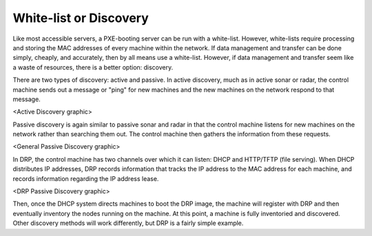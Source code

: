 



White-list or Discovery
=======================

Like most accessible servers, a PXE-booting server can be run with a white-list.  However, white-lists require processing and storing the MAC addresses of every machine within the network.  If data management and transfer can be done simply, cheaply, and accurately, then by all means use a white-list.  However, if data management and transfer seem like a waste of resources, there is a better option: discovery.  

There are two types of discovery: active and passive.  In active discovery, much as in active sonar or radar, the control machine sends out a message or "ping" for new machines and the new machines on the network respond to that message.  

<Active Discovery graphic>

Passive discovery is again similar to passive sonar and radar in that the control machine listens for new machines on the network rather than searching them out.  The control machine then gathers the information from these requests. 

<General Passive Discovery graphic>

In DRP, the control machine has two channels over which it can listen: DHCP and HTTP/TFTP (file serving).  When DHCP distributes IP addresses, DRP records information that tracks the IP address to the MAC address for each machine, and records information regarding the IP address lease.  

<DRP Passive Discovery graphic>

Then, once the DHCP system directs machines to boot the DRP image, the machine will register with DRP and then eventually inventory the nodes running on the machine.  At this point, a machine is fully inventoried and discovered. Other discovery methods will work differently, but DRP is a fairly simple example. 


